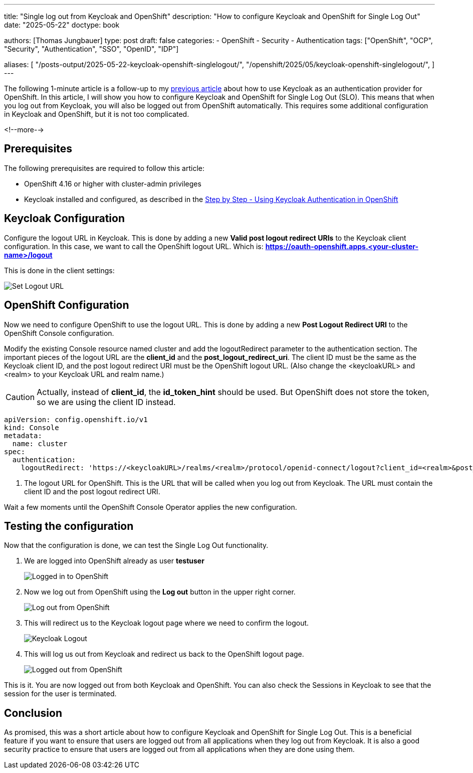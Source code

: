 --- 
title: "Single log out from Keycloak and OpenShift"
description: "How to configure Keycloak and OpenShift for Single Log Out"
date: "2025-05-22"
doctype: book

authors: [Thomas Jungbauer]
type: post
draft: false
categories:
   - OpenShift
   - Security
   - Authentication
tags: ["OpenShift", "OCP", "Security", "Authentication", "SSO", "OpenID", "IDP"] 

aliases: [ 
	 "/posts-output/2025-05-22-keycloak-openshift-singlelogout/",
   "/openshift/2025/05/keycloak-openshift-singlelogout/",
] 
---

:imagesdir: /openshift/images/keycloak/
:icons: font
:toc:

The following 1-minute article is a follow-up to my link:/openshift/2025/05/step-by-step-using-keycloak-authentication-in-openshift/[previous article] about how to use Keycloak as an authentication provider for OpenShift. In this article, I will show you how to configure Keycloak and OpenShift for Single Log Out (SLO). This means that when you log out from Keycloak, you will also be logged out from OpenShift automatically. This requires some additional configuration in Keycloak and OpenShift, but it is not too complicated.

<!--more--> 

## Prerequisites

The following prerequisites are required to follow this article:

* OpenShift 4.16 or higher with cluster-admin privileges
* Keycloak installed and configured, as described in the link:/openshift/2025/05/step-by-step-using-keycloak-authentication-in-openshift/[Step by Step - Using Keycloak Authentication in OpenShift]

## Keycloak Configuration

Configure the logout URL in Keycloak. This is done by adding a new **Valid post logout redirect URIs** to the Keycloak client configuration. In this case, we want to call the OpenShift logout URL.
Which is: **https://oauth-openshift.apps.<your-cluster-name>/logout**

This is done in the client settings:

image::set-logout-url.png[Set Logout URL]

## OpenShift Configuration

Now we need to configure OpenShift to use the logout URL. This is done by adding a new **Post Logout Redirect URI** to the OpenShift Console configuration.

Modify the existing Console resource named cluster and add the logoutRedirect parameter to the authentication section.
The important pieces of the logout URL are the **client_id** and the **post_logout_redirect_uri**. The client ID must be the same as the Keycloak client ID, and the post logout redirect URI must be the OpenShift logout URL.
(Also change the <keycloakURL> and <realm> to your Keycloak URL and realm name.)

CAUTION: Actually, instead of **client_id**, the **id_token_hint** should be used. But OpenShift does not store the token, so we are using the client ID instead.

[source,yaml]
----
apiVersion: config.openshift.io/v1
kind: Console
metadata:
  name: cluster
spec:
  authentication:
    logoutRedirect: 'https://<keycloakURL>/realms/<realm>/protocol/openid-connect/logout?client_id=<realm>&post_logout_redirect_uri=https://oauth-openshift.apps.<your-cluster-name>/logout' <1>
----
<1> The logout URL for OpenShift. This is the URL that will be called when you log out from Keycloak. The URL must contain the client ID and the post logout redirect URI.

Wait a few moments until the OpenShift Console Operator applies the new configuration.

## Testing the configuration

Now that the configuration is done, we can test the Single Log Out functionality.

. We are logged into OpenShift already as user **testuser**
+
image::logged-in.png[Logged in to OpenShift]

. Now we log out from OpenShift using the **Log out** button in the upper right corner.
+ 
image::logging-out.png[Log out from OpenShift]

. This will redirect us to the Keycloak logout page where we need to confirm the logout.
+
image::keycloak-logout.png?width=420[Keycloak Logout]

. This will log us out from Keycloak and redirect us back to the OpenShift logout page.
+
image::logged-out.png?width=420[Logged out from OpenShift]


This is it. You are now logged out from both Keycloak and OpenShift. You can also check the Sessions in Keycloak to see that the session for the user is terminated.

## Conclusion
As promised, this was a short article about how to configure Keycloak and OpenShift for Single Log Out. This is a beneficial feature if you want to ensure that users are logged out from all applications when they log out from Keycloak. It is also a good security practice to ensure that users are logged out from all applications when they are done using them.

